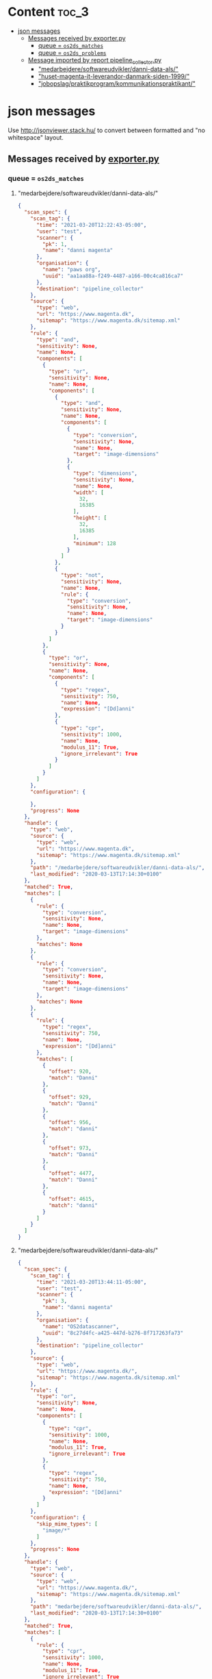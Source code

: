 * Content :toc_3:
- [[#json-messages][json messages]]
  - [[#messages-received-by-exporterpy][Messages received by exporter.py]]
    - [[#queue--os2ds_matches][queue = =os2ds_matches=]]
    - [[#queue--os2ds_problems][queue = =os2ds_problems=]]
  - [[#message-imported-by-report-pipeline_collectorpy][Message imported by report pipeline_collector.py]]
    - [[#medarbejderesoftwareudviklerdanni-data-als]["medarbejdere/softwareudvikler/danni-data-als/"]]
    - [[#huset-magenta-it-leverandor-danmark-siden-1999]["huset-magenta-it-leverandor-danmark-siden-1999/"]]
    - [[#jobopslagpraktikprogramkommunikationspraktikant]["jobopslag/praktikprogram/kommunikationspraktikant/"]]

* json messages
Use [[http://jsonviewer.stack.hu/][http://jsonviewer.stack.hu/]] to convert between formatted and "no whitespace" layout.


** Messages received by [[https://git.magenta.dk/os2datascanner/os2datascanner/tree/development/src/os2datascanner/engine2/pipeline/exporter.py][exporter.py]]

*** queue = =os2ds_matches=
**** "medarbejdere/softwareudvikler/danni-data-als/"
#+begin_src json
{
  "scan_spec": {
    "scan_tag": {
      "time": "2021-03-20T12:22:43-05:00",
      "user": "test",
      "scanner": {
        "pk": 1,
        "name": "danni magenta"
      },
      "organisation": {
        "name": "paws org",
        "uuid": "aa1aa88a-f249-4487-a166-00c4ca816ca7"
      },
      "destination": "pipeline_collector"
    },
    "source": {
      "type": "web",
      "url": "https://www.magenta.dk",
      "sitemap": "https://www.magenta.dk/sitemap.xml"
    },
    "rule": {
      "type": "and",
      "sensitivity": None,
      "name": None,
      "components": [
        {
          "type": "or",
          "sensitivity": None,
          "name": None,
          "components": [
            {
              "type": "and",
              "sensitivity": None,
              "name": None,
              "components": [
                {
                  "type": "conversion",
                  "sensitivity": None,
                  "name": None,
                  "target": "image-dimensions"
                },
                {
                  "type": "dimensions",
                  "sensitivity": None,
                  "name": None,
                  "width": [
                    32,
                    16385
                  ],
                  "height": [
                    32,
                    16385
                  ],
                  "minimum": 128
                }
              ]
            },
            {
              "type": "not",
              "sensitivity": None,
              "name": None,
              "rule": {
                "type": "conversion",
                "sensitivity": None,
                "name": None,
                "target": "image-dimensions"
              }
            }
          ]
        },
        {
          "type": "or",
          "sensitivity": None,
          "name": None,
          "components": [
            {
              "type": "regex",
              "sensitivity": 750,
              "name": None,
              "expression": "[Dd]anni"
            },
            {
              "type": "cpr",
              "sensitivity": 1000,
              "name": None,
              "modulus_11": True,
              "ignore_irrelevant": True
            }
          ]
        }
      ]
    },
    "configuration": {

    },
    "progress": None
  },
  "handle": {
    "type": "web",
    "source": {
      "type": "web",
      "url": "https://www.magenta.dk",
      "sitemap": "https://www.magenta.dk/sitemap.xml"
    },
    "path": "/medarbejdere/softwareudvikler/danni-data-als/",
    "last_modified": "2020-03-13T17:14:30+0100"
  },
  "matched": True,
  "matches": [
    {
      "rule": {
        "type": "conversion",
        "sensitivity": None,
        "name": None,
        "target": "image-dimensions"
      },
      "matches": None
    },
    {
      "rule": {
        "type": "conversion",
        "sensitivity": None,
        "name": None,
        "target": "image-dimensions"
      },
      "matches": None
    },
    {
      "rule": {
        "type": "regex",
        "sensitivity": 750,
        "name": None,
        "expression": "[Dd]anni"
      },
      "matches": [
        {
          "offset": 920,
          "match": "Danni"
        },
        {
          "offset": 929,
          "match": "Danni"
        },
        {
          "offset": 956,
          "match": "danni"
        },
        {
          "offset": 973,
          "match": "Danni"
        },
        {
          "offset": 4477,
          "match": "Danni"
        },
        {
          "offset": 4615,
          "match": "danni"
        }
      ]
    }
  ]
}
#+end_src
**** "medarbejdere/softwareudvikler/danni-data-als/"
#+begin_src json
{
  "scan_spec": {
    "scan_tag": {
      "time": "2021-03-20T13:44:11-05:00",
      "user": "test",
      "scanner": {
        "pk": 3,
        "name": "danni magenta"
      },
      "organisation": {
        "name": "OS2datascanner",
        "uuid": "8c27d4fc-a425-447d-b276-8f717263fa73"
      },
      "destination": "pipeline_collector"
    },
    "source": {
      "type": "web",
      "url": "https://www.magenta.dk/",
      "sitemap": "https://www.magenta.dk/sitemap.xml"
    },
    "rule": {
      "type": "or",
      "sensitivity": None,
      "name": None,
      "components": [
        {
          "type": "cpr",
          "sensitivity": 1000,
          "name": None,
          "modulus_11": True,
          "ignore_irrelevant": True
        },
        {
          "type": "regex",
          "sensitivity": 750,
          "name": None,
          "expression": "[Dd]anni"
        }
      ]
    },
    "configuration": {
      "skip_mime_types": [
        "image/*"
      ]
    },
    "progress": None
  },
  "handle": {
    "type": "web",
    "source": {
      "type": "web",
      "url": "https://www.magenta.dk/",
      "sitemap": "https://www.magenta.dk/sitemap.xml"
    },
    "path": "medarbejdere/softwareudvikler/danni-data-als/",
    "last_modified": "2020-03-13T17:14:30+0100"
  },
  "matched": True,
  "matches": [
    {
      "rule": {
        "type": "cpr",
        "sensitivity": 1000,
        "name": None,
        "modulus_11": True,
        "ignore_irrelevant": True
      },
      "matches": None
    },
    {
      "rule": {
        "type": "regex",
        "sensitivity": 750,
        "name": None,
        "expression": "[Dd]anni"
      },
      "matches": [
        {
          "offset": 920,
          "match": "Danni"
        },
        {
          "offset": 929,
          "match": "Danni"
        },
        {
          "offset": 956,
          "match": "danni"
        },
        {
          "offset": 973,
          "match": "Danni"
        },
        {
          "offset": 4477,
          "match": "Danni"
        },
        {
          "offset": 4615,
          "match": "danni"
        }
      ]
    }
  ]
}
#+end_src
**** "huset-magenta-it-leverandor-danmark-siden-1999/"
#+begin_src json
{
  "scan_spec": {
    "scan_tag": {
      "time": "2021-03-20T13:44:11-05:00",
      "user": "test",
      "scanner": {
        "pk": 3,
        "name": "danni magenta"
      },
      "organisation": {
        "name": "OS2datascanner",
        "uuid": "8c27d4fc-a425-447d-b276-8f717263fa73"
      },
      "destination": "pipeline_collector"
    },
    "source": {
      "type": "web",
      "url": "https://www.magenta.dk/",
      "sitemap": "https://www.magenta.dk/sitemap.xml"
    },
    "rule": {
      "type": "or",
      "sensitivity": None,
      "name": None,
      "components": [
        {
          "type": "cpr",
          "sensitivity": 1000,
          "name": None,
          "modulus_11": True,
          "ignore_irrelevant": True
        },
        {
          "type": "regex",
          "sensitivity": 750,
          "name": None,
          "expression": "[Dd]anni"
        }
      ]
    },
    "configuration": {
      "skip_mime_types": [
        "image/*"
      ]
    },
    "progress": None
  },
  "handle": {
    "type": "web",
    "source": {
      "type": "web",
      "url": "https://www.magenta.dk/",
      "sitemap": "https://www.magenta.dk/sitemap.xml"
    },
    "path": "huset-magenta-it-leverandor-danmark-siden-1999/",
    "last_modified": "2021-03-10T09:26:33+0100"
  },
  "matched": True,
  "matches": [
    {
      "rule": {
        "type": "cpr",
        "sensitivity": 1000,
        "name": None,
        "modulus_11": True,
        "ignore_irrelevant": True
      },
      "matches": None
    },
    {
      "rule": {
        "type": "regex",
        "sensitivity": 750,
        "name": None,
        "expression": "[Dd]anni"
      },
      "matches": [
        {
          "offset": 3192,
          "match": "Danni"
        }
      ]
    }
  ]
}
#+end_src

*** queue = =os2ds_problems=
**** "jobopslag/praktikprogram/kommunikationspraktikant/"
#+begin_src json
{
  "scan_tag": {
    "time": "2021-03-20T13:44:11-05:00",
    "user": "test",
    "scanner": {
      "pk": 3,
      "name": "danni magenta"
    },
    "organisation": {
      "name": "OS2datascanner",
      "uuid": "8c27d4fc-a425-447d-b276-8f717263fa73"
    },
    "destination": "pipeline_collector"
  },
  "source": None,
  "handle": {
    "type": "web",
    "source": {
      "type": "web",
      "url": "https://www.magenta.dk/",
      "sitemap": "https://www.magenta.dk/sitemap.xml"
    },
    "path": "jobopslag/praktikprogram/kommunikationspraktikant/",
    "last_modified": None
  },
  "message": "Resource check failed",
  "missing": True
}
#+end_src

** Message imported by [[https://git.magenta.dk/os2datascanner/os2datascanner/tree/development/src/os2datascanner/projects/report/reportapp/management/commands/pipeline_collector.py][report pipeline_collector.py]]
*** "medarbejdere/softwareudvikler/danni-data-als/"
#+begin_src json
{
    "matches": {
        "handle": {
            "path": "medarbejdere/softwareudvikler/danni-data-als/",
            "type": "web",
            "source": {
                "url": "https://www.magenta.dk/",
                "type": "web",
                "sitemap": "https://www.magenta.dk/sitemap.xml"
            },
            "last_modified": null
        },
        "origin": "os2ds_matches",
        "matched": true,
        "matches": [
            {
                "rule": {
                    "name": null,
                    "type": "cpr",
                    "modulus_11": true,
                    "sensitivity": 1000,
                    "ignore_irrelevant": true
                },
                "matches": null
            },
            {
                "rule": {
                    "name": null,
                    "type": "regex",
                    "expression": "[Dd]anni",
                    "sensitivity": 750
                },
                "matches": [
                    {
                        "match": "Danni",
                        "offset": 920
                    },
                    {
                        "match": "Danni",
                        "offset": 929
                    },
                    {
                        "match": "danni",
                        "offset": 956
                    },
                    {
                        "match": "Danni",
                        "offset": 973
                    },
                    {
                        "match": "Danni",
                        "offset": 4477
                    },
                    {
                        "match": "danni",
                        "offset": 4615
                    }
                ]
            }
        ],
        "scan_spec": {
            "rule": {
                "name": null,
                "type": "or",
                "components": [
                    {
                        "name": null,
                        "type": "cpr",
                        "modulus_11": true,
                        "sensitivity": 1000,
                        "ignore_irrelevant": true
                    },
                    {
                        "name": null,
                        "type": "regex",
                        "expression": "[Dd]anni",
                        "sensitivity": 750
                    }
                ],
                "sensitivity": null
            },
            "source": {
                "url": "https://www.magenta.dk/",
                "type": "web",
                "sitemap": "https://www.magenta.dk/sitemap.xml"
            },
            "progress": null,
            "scan_tag": {
                "time": "2021-03-20T13:44:11-05:00",
                "user": "test",
                "scanner": {
                    "pk": 3,
                    "name": "danni magenta"
                },
                "destination": "pipeline_collector",
                "organisation": {
                    "name": "OS2datascanner",
                    "uuid": "8c27d4fc-a425-447d-b276-8f717263fa73"
                }
            },
            "configuration": {
                "skip_mime_types": [
                    "image/*"
                ]
            }
        }
    },
    "metadata": {
        "handle": {
            "path": "medarbejdere/softwareudvikler/danni-data-als/",
            "type": "web",
            "source": {
                "url": "https://www.magenta.dk/",
                "type": "web",
                "sitemap": "https://www.magenta.dk/sitemap.xml"
            },
            "last_modified": null
        },
        "origin": "os2ds_metadata",
        "metadata": {
            "web-domain": "www.magenta.dk",
            "last-modified": "2020-03-13T17:14:30+0100"
        },
        "scan_tag": {
            "time": "2021-03-20T13:44:11-05:00",
            "user": "test",
            "scanner": {
                "pk": 3,
                "name": "danni magenta"
            },
            "destination": "pipeline_collector",
            "organisation": {
                "name": "OS2datascanner",
                "uuid": "8c27d4fc-a425-447d-b276-8f717263fa73"
            }
        }
    },
    "scan_tag": {
        "time": "2021-03-20T13:44:11-05:00",
        "user": "test",
        "scanner": {
            "pk": 3,
            "name": "danni magenta"
        },
        "destination": "pipeline_collector",
        "organisation": {
            "name": "OS2datascanner",
            "uuid": "8c27d4fc-a425-447d-b276-8f717263fa73"
        }
    }
}
#+end_src
*** "huset-magenta-it-leverandor-danmark-siden-1999/"
#+begin_src json
{
    "matches": {
        "handle": {
            "path": "huset-magenta-it-leverandor-danmark-siden-1999/",
            "type": "web",
            "source": {
                "url": "https://www.magenta.dk/",
                "type": "web",
                "sitemap": "https://www.magenta.dk/sitemap.xml"
            },
            "last_modified": null
        },
        "origin": "os2ds_matches",
        "matched": true,
        "matches": [
            {
                "rule": {
                    "name": null,
                    "type": "cpr",
                    "modulus_11": true,
                    "sensitivity": 1000,
                    "ignore_irrelevant": true
                },
                "matches": null
            },
            {
                "rule": {
                    "name": null,
                    "type": "regex",
                    "expression": "[Dd]anni",
                    "sensitivity": 750
                },
                "matches": [
                    {
                        "match": "Danni",
                        "offset": 3192
                    }
                ]
            }
        ],
        "scan_spec": {
            "rule": {
                "name": null,
                "type": "or",
                "components": [
                    {
                        "name": null,
                        "type": "cpr",
                        "modulus_11": true,
                        "sensitivity": 1000,
                        "ignore_irrelevant": true
                    },
                    {
                        "name": null,
                        "type": "regex",
                        "expression": "[Dd]anni",
                        "sensitivity": 750
                    }
                ],
                "sensitivity": null
            },
            "source": {
                "url": "https://www.magenta.dk/",
                "type": "web",
                "sitemap": "https://www.magenta.dk/sitemap.xml"
            },
            "progress": null,
            "scan_tag": {
                "time": "2021-03-20T13:44:11-05:00",
                "user": "test",
                "scanner": {
                    "pk": 3,
                    "name": "danni magenta"
                },
                "destination": "pipeline_collector",
                "organisation": {
                    "name": "OS2datascanner",
                    "uuid": "8c27d4fc-a425-447d-b276-8f717263fa73"
                }
            },
            "configuration": {
                "skip_mime_types": [
                    "image/*"
                ]
            }
        }
    },
    "metadata": {
        "handle": {
            "path": "huset-magenta-it-leverandor-danmark-siden-1999/",
            "type": "web",
            "source": {
                "url": "https://www.magenta.dk/",
                "type": "web",
                "sitemap": "https://www.magenta.dk/sitemap.xml"
            },
            "last_modified": null
        },
        "origin": "os2ds_metadata",
        "metadata": {
            "web-domain": "www.magenta.dk",
            "last-modified": "2021-03-10T09:26:33+0100"
        },
        "scan_tag": {
            "time": "2021-03-20T13:44:11-05:00",
            "user": "test",
            "scanner": {
                "pk": 3,
                "name": "danni magenta"
            },
            "destination": "pipeline_collector",
            "organisation": {
                "name": "OS2datascanner",
                "uuid": "8c27d4fc-a425-447d-b276-8f717263fa73"
            }
        }
    },
    "scan_tag": {
        "time": "2021-03-20T13:44:11-05:00",
        "user": "test",
        "scanner": {
            "pk": 3,
            "name": "danni magenta"
        },
        "destination": "pipeline_collector",
        "organisation": {
            "name": "OS2datascanner",
            "uuid": "8c27d4fc-a425-447d-b276-8f717263fa73"
        }
    }
}
#+end_src

*** "jobopslag/praktikprogram/kommunikationspraktikant/"
#+begin_src json
{
    "problem": {
        "handle": {
            "path": "jobopslag/praktikprogram/kommunikationspraktikant/",
            "type": "web",
            "source": {
                "url": "https://www.magenta.dk/",
                "type": "web",
                "sitemap": "https://www.magenta.dk/sitemap.xml"
            },
            "last_modified": null
        },
        "origin": "os2ds_problems",
        "source": null,
        "message": "Resource check failed",
        "missing": true,
        "scan_tag": {
            "time": "2021-03-20T13:44:11-05:00",
            "user": "test",
            "scanner": {
                "pk": 3,
                "name": "danni magenta"
            },
            "destination": "pipeline_collector",
            "organisation": {
                "name": "OS2datascanner",
                "uuid": "8c27d4fc-a425-447d-b276-8f717263fa73"
            }
        }
    },
    "scan_tag": {
        "time": "2021-03-20T13:44:11-05:00",
        "user": "test",
        "scanner": {
            "pk": 3,
            "name": "danni magenta"
        },
        "destination": "pipeline_collector",
        "organisation": {
            "name": "OS2datascanner",
            "uuid": "8c27d4fc-a425-447d-b276-8f717263fa73"
        }
    }
}
#+end_src
